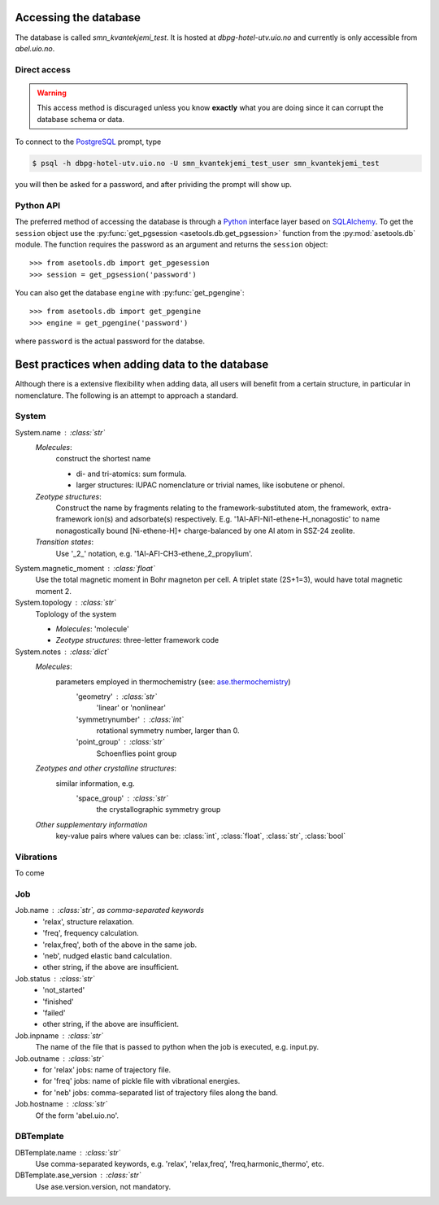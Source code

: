 Accessing the database
======================

The database is called `smn_kvantekjemi_test`. It is hosted at `dbpg-hotel-utv.uio.no`
and currently is only accessible from `abel.uio.no`.

Direct access
-------------

.. warning::

   This access method is discuraged unless you know **exactly** what you are
   doing since it can corrupt the database schema or data.


To connect to the PostgreSQL_ prompt, type

.. code-block:: bash

   $ psql -h dbpg-hotel-utv.uio.no -U smn_kvantekjemi_test_user smn_kvantekjemi_test

you will then be asked for a password, and after prividing the prompt will show
up.

Python API
----------

The preferred method of accessing the database is through a Python_ interface
layer based on SQLAlchemy_. To get the ``session`` object use the
:py:func:`get_pgsession <asetools.db.get_pgsession>` function from the
:py:mod:`asetools.db` module. The function requires the password as an argument
and returns the ``session`` object::

    >>> from asetools.db import get_pgesession
    >>> session = get_pgsession('password')

You can also get the database ``engine`` with :py:func:`get_pgengine`::

    >>> from asetools.db import get_pgengine
    >>> engine = get_pgengine('password')

where ``password`` is the actual password for the databse.


Best practices when adding data to the database
===============================================

Although there is a extensive flexibility when adding data, all users will
benefit from a certain structure, in particular in nomenclature. The following
is an attempt to approach a standard.

System
-------

System.name : :class:`str`
    *Molecules*:
        construct the shortest name

        - di- and tri-atomics: sum formula.
        - larger structures: IUPAC nomenclature or trivial names, like isobutene or phenol.

    *Zeotype structures*:
        Construct the name by fragments relating to the framework-substituted atom, the framework, extra-framework ion(s) and adsorbate(s) respectively. E.g. '1Al-AFI-Ni1-ethene-H_nonagostic' to name nonagostically bound [Ni-ethene-H]+ charge-balanced by one Al atom in SSZ-24 zeolite.

    *Transition states*:
        Use '_2_' notation, e.g. '1Al-AFI-CH3-ethene_2_propylium'.

System.magnetic_moment : :class:`float`
    Use the total magnetic moment in Bohr magneton per cell. A triplet state
    (2S+1=3), would have total magnetic moment 2.

System.topology : :class:`str`
    Toplology of the system

    - *Molecules*: 'molecule'
    - *Zeotype structures*: three-letter framework code

System.notes : :class:`dict`
    *Molecules*:
        parameters employed in thermochemistry (see: ase.thermochemistry_)
         'geometry' : :class:`str`
            'linear' or 'nonlinear'
         'symmetrynumber' : :class:`int`
            rotational symmetry number, larger than 0.
         'point_group' : :class:`str`
            Schoenflies point group
    *Zeotypes and other crystalline structures*:
        similar information, e.g.
         'space_group' : :class:`str`
            the crystallographic symmetry group
    *Other supplementary information*
        key-value pairs where values can be: :class:`int`, :class:`float`,
        :class:`str`, :class:`bool`


Vibrations
----------
To come


Job
---

Job.name : :class:`str`, as comma-separated keywords
    - 'relax', structure relaxation.
    - 'freq', frequency calculation.
    - 'relax,freq', both of the above in the same job.
    - 'neb', nudged elastic band calculation.
    - other string, if the above are insufficient.

Job.status : :class:`str`
    - 'not_started'
    - 'finished'
    - 'failed'
    - other string, if the above are insufficient.

Job.inpname : :class:`str`
    The name of the file that is passed to python when the job is executed, e.g. input.py.

Job.outname : :class:`str`
    - for 'relax' jobs: name of trajectory file.
    - for 'freq' jobs: name of pickle file with vibrational energies.
    - for 'neb' jobs: comma-separated list of trajectory files along the band.

Job.hostname : :class:`str`
    Of the form 'abel.uio.no'.

DBTemplate
----------

DBTemplate.name : :class:`str`
    Use comma-separated keywords, e.g. 'relax', 'relax,freq', 'freq,harmonic_thermo', etc.

DBTemplate.ase_version : :class:`str`
    Use ase.version.version, not mandatory.


.. _PostgreSQL: http://www.postgresql.org/
.. _Python: https://www.python.org/
.. _SQLAlchemy: http://www.sqlalchemy.org/
.. _ase.thermochemistry: https://wiki.fysik.dtu.dk/ase/ase/thermochemistry/thermochemistry.html#module-ase.thermochemistry
